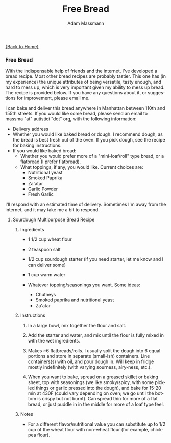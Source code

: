 #+OPTIONS: html-postamble:nil
#+OPTIONS: toc:nil
#+OPTIONS: title:nil
#+OPTIONS: num:nil
#+OPTIONS: ::800
#+OPTIONS: html-style:nil
#+HTML_HEAD: <link rel="stylesheet" type="text/css" href="style.css" />
#+STARTUP:    showall
#+TITLE:      Free Bread
#+AUTHOR:     Adam Massmann
#+EMAIL:      massma "at" autistici "dot" org
#+LANGUAGE:   en

[[file:index.org][{Back to Home}]]

*** Free Bread

With the indispensable help of friends and the internet, I've
developed a bread recipe. Most other bread recipes are probably
tastier. This one has (in my experience) the unique attributes of
being versatile, tasty enough, and hard to mess up, which is very
important given my ability to mess up bread. The recipe is provided
below. If you have any questions about it, or suggestions for
improvement, please email me.

I can bake and deliver this bread anywhere in Manhattan between 110th
and 155th streets. If you would like some bread, please send an email
to massma "at" autistici "dot" org, with the following information:

- Delivery address
- Whether you would like baked bread or dough. I recommend dough, as
  the bread is best fresh out of the oven. If you pick dough, see the
  recipe for baking instructions.
- If you would like baked bread:
  - Whether you would prefer more of a "mini-loaf/roll" type bread, or
    a flatbread (I prefer flatbread).
  - What toppings, if any, you would like. Current choices are:
    - Nutritional yeast
    - Smoked Paprika
    - Za'atar
    - Garlic Powder
    - Fresh Garlic

I'll respond with an estimated time of delivery. Sometimes I'm away
from the internet, and it may take me a bit to respond.

**** Sourdough Multipurpose Bread Recipe
***** Ingredients
- 1 1/2 cup wheat flour

- 2 teaspoon salt

- 1/2 cup sourdough starter (if you need starter, let me know and I
  can deliver some)

- 1 cup warm water

- Whatever topping/seasonings you want. Some ideas:
  - Chutneys
  - Smoked paprika and nutritional yeast
  - Za'atar

***** Instructions
1. In a large bowl, mix together the flour and salt.

2. Add the starter and water, and mix until the flour is fully mixed
   in with the wet ingredients.

3. Makes ~6 flatbreads/rolls. I usually split the dough into 6 equal
   portions and store in separate (small-ish) containers. Line
   containers(s) with oil, and pour dough in. Will keep in fridge
   mostly indefinitely (with varying sourness, airy-ness, etc.).

4. When you want to bake, spread on a greased skillet or baking sheet,
   top with seasonings (we like smoky/spicy, with some pickled things
   or garlic pressed into the dough), and bake for 15-20 min at 430F
   (could vary depending on oven; we go until the bottom is crispy but
   not burnt). Can spread thin for more of a flat bread, or just
   puddle in in the middle for more of a loaf type feel.

***** Notes
- For a different flavor/nutritional value you can substitute up to
  1/2 cup of the wheat flour with non-wheat flour (for example,
  chickpea flour).
